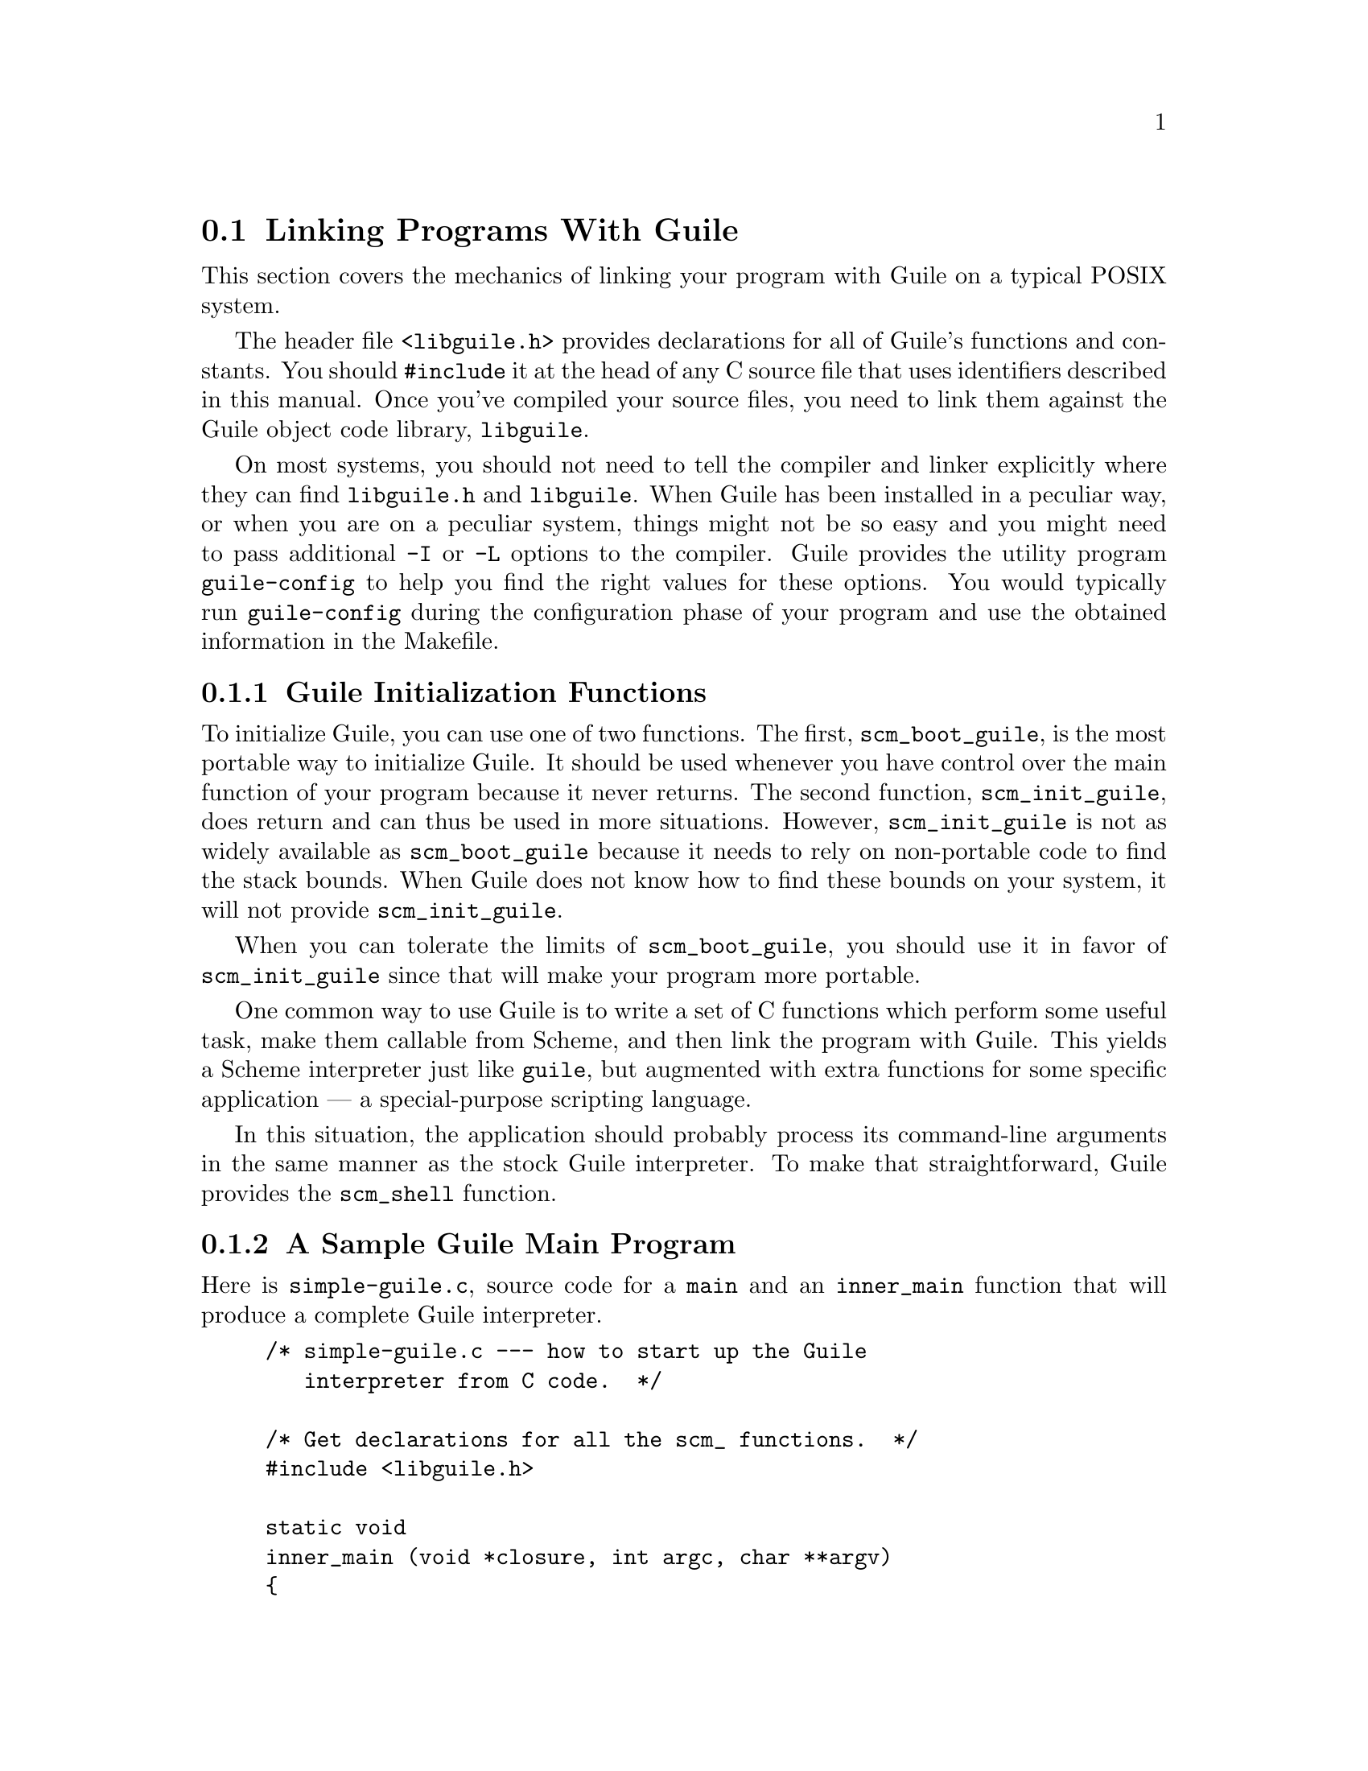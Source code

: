 @c -*-texinfo-*-
@c This is part of the GNU Guile Reference Manual.
@c Copyright (C)  1996, 1997, 2000, 2001, 2002, 2003, 2004
@c   Free Software Foundation, Inc.
@c See the file guile.texi for copying conditions.

@node Linking Programs With Guile
@section Linking Programs With Guile

This section covers the mechanics of linking your program with Guile
on a typical POSIX system.

The header file @code{<libguile.h>} provides declarations for all of
Guile's functions and constants.  You should @code{#include} it at the
head of any C source file that uses identifiers described in this
manual.  Once you've compiled your source files, you need to link them
against the Guile object code library, @code{libguile}.

On most systems, you should not need to tell the compiler and linker
explicitly where they can find @file{libguile.h} and @file{libguile}.
When Guile has been installed in a peculiar way, or when you are on a
peculiar system, things might not be so easy and you might need to pass
additional @code{-I} or @code{-L} options to the compiler.  Guile
provides the utility program @code{guile-config} to help you find the
right values for these options.  You would typically run
@code{guile-config} during the configuration phase of your program and
use the obtained information in the Makefile.

@menu
* Guile Initialization Functions::  What to call first.
* A Sample Guile Main Program::  Sources and makefiles.
@end menu


@node Guile Initialization Functions
@subsection Guile Initialization Functions

To initialize Guile, you can use one of two functions.  The first,
@code{scm_boot_guile}, is the most portable way to initialize Guile.  It
should be used whenever you have control over the main function of your
program because it never returns.  The second function,
@code{scm_init_guile}, does return and can thus be used in more
situations.  However, @code{scm_init_guile} is not as widely available
as @code{scm_boot_guile} because it needs to rely on non-portable code
to find the stack bounds.  When Guile does not know how to find these
bounds on your system, it will not provide @code{scm_init_guile}.

When you can tolerate the limits of @code{scm_boot_guile}, you should
use it in favor of @code{scm_init_guile} since that will make your
program more portable.

One common way to use Guile is to write a set of C functions which
perform some useful task, make them callable from Scheme, and then link
the program with Guile.  This yields a Scheme interpreter just like
@code{guile}, but augmented with extra functions for some specific
application --- a special-purpose scripting language.

In this situation, the application should probably process its
command-line arguments in the same manner as the stock Guile
interpreter.  To make that straightforward, Guile provides the
@code{scm_shell} function.

@node A Sample Guile Main Program
@subsection A Sample Guile Main Program

Here is @file{simple-guile.c}, source code for a @code{main} and an
@code{inner_main} function that will produce a complete Guile
interpreter.

@example
/* simple-guile.c --- how to start up the Guile
   interpreter from C code.  */

/* Get declarations for all the scm_ functions.  */
#include <libguile.h>

static void
inner_main (void *closure, int argc, char **argv)
@{
  /* module initializations would go here */
  scm_shell (argc, argv);
@}

int
main (int argc, char **argv)
@{
  scm_boot_guile (argc, argv, inner_main, 0);
  return 0; /* never reached */
@}
@end example

The @code{main} function calls @code{scm_boot_guile} to initialize
Guile, passing it @code{inner_main}.  Once @code{scm_boot_guile} is
ready, it invokes @code{inner_main}, which calls @code{scm_shell} to
process the command-line arguments in the usual way.

Here is a Makefile which you can use to compile the above program.  It
uses @code{guile-config} to learn about the necessary compiler and
linker flags.
@example
# Use GCC, if you have it installed.
CC=gcc

# Tell the C compiler where to find <libguile.h>
CFLAGS=`guile-config compile`

# Tell the linker what libraries to use and where to find them.
LIBS=`guile-config link`

simple-guile: simple-guile.o
        $@{CC@} simple-guile.o $@{LIBS@} -o simple-guile

simple-guile.o: simple-guile.c
        $@{CC@} -c $@{CFLAGS@} simple-guile.c
@end example

If you are using the GNU Autoconf package to make your application more
portable, Autoconf will settle many of the details in the Makefile above
automatically, making it much simpler and more portable; we recommend
using Autoconf with Guile.  Guile also provides the @code{GUILE_FLAGS}
macro for autoconf that performs all necessary checks.  Here is a
@file{configure.in} file for @code{simple-guile} that uses this macro.
Autoconf can use as this file as template to generate a @code{configure}
script.  In order for Autoconf to find the @code{GUILE_FLAGS} macro, you
will need to run @code{aclocal} first.  This is not really Guile
specific, so you should refer to the Autoconf documentation REFFIXME
when in doubt.
@example
AC_INIT(simple-guile.c)

# Find a C compiler.
AC_PROG_CC

# Check for Guile
GUILE_FLAGS

# Generate a Makefile, based on the results.
AC_OUTPUT(Makefile)
@end example

Here is a @code{Makefile.in} template, from which the @code{configure}
script produces a Makefile customized for the host system:
@example
# The configure script fills in these values.
CC=@@CC@@
CFLAGS=@@GUILE_CFLAGS@@
LIBS=@@GUILE_LDFLAGS@@

simple-guile: simple-guile.o
        $@{CC@} simple-guile.o $@{LIBS@} -o simple-guile
simple-guile.o: simple-guile.c
        $@{CC@} -c $@{CFLAGS@} simple-guile.c
@end example

The developer should use Autoconf to generate the @file{configure}
script from the @file{configure.in} template, and distribute
@file{configure} with the application.  Here's how a user might go about
building the application:

@example
$ ls
Makefile.in     configure*      configure.in    simple-guile.c
$ ./configure
creating cache ./config.cache
checking for gcc... (cached) gcc
checking whether the C compiler (gcc  ) works... yes
checking whether the C compiler (gcc  ) is a cross-compiler... no
checking whether we are using GNU C... (cached) yes
checking whether gcc accepts -g... (cached) yes
checking for Guile... yes
creating ./config.status
creating Makefile
$ make
gcc -c -I/usr/local/include simple-guile.c
gcc simple-guile.o -L/usr/local/lib -lguile -lqthreads -lpthread -lm -o simple-guile
$ ./simple-guile
guile> (+ 1 2 3)
6
guile> (getpwnam "jimb")
#("jimb" "83Z7d75W2tyJQ" 4008 10 "Jim Blandy" "/u/jimb"
  "/usr/local/bin/bash")
guile> (exit)
$
@end example

